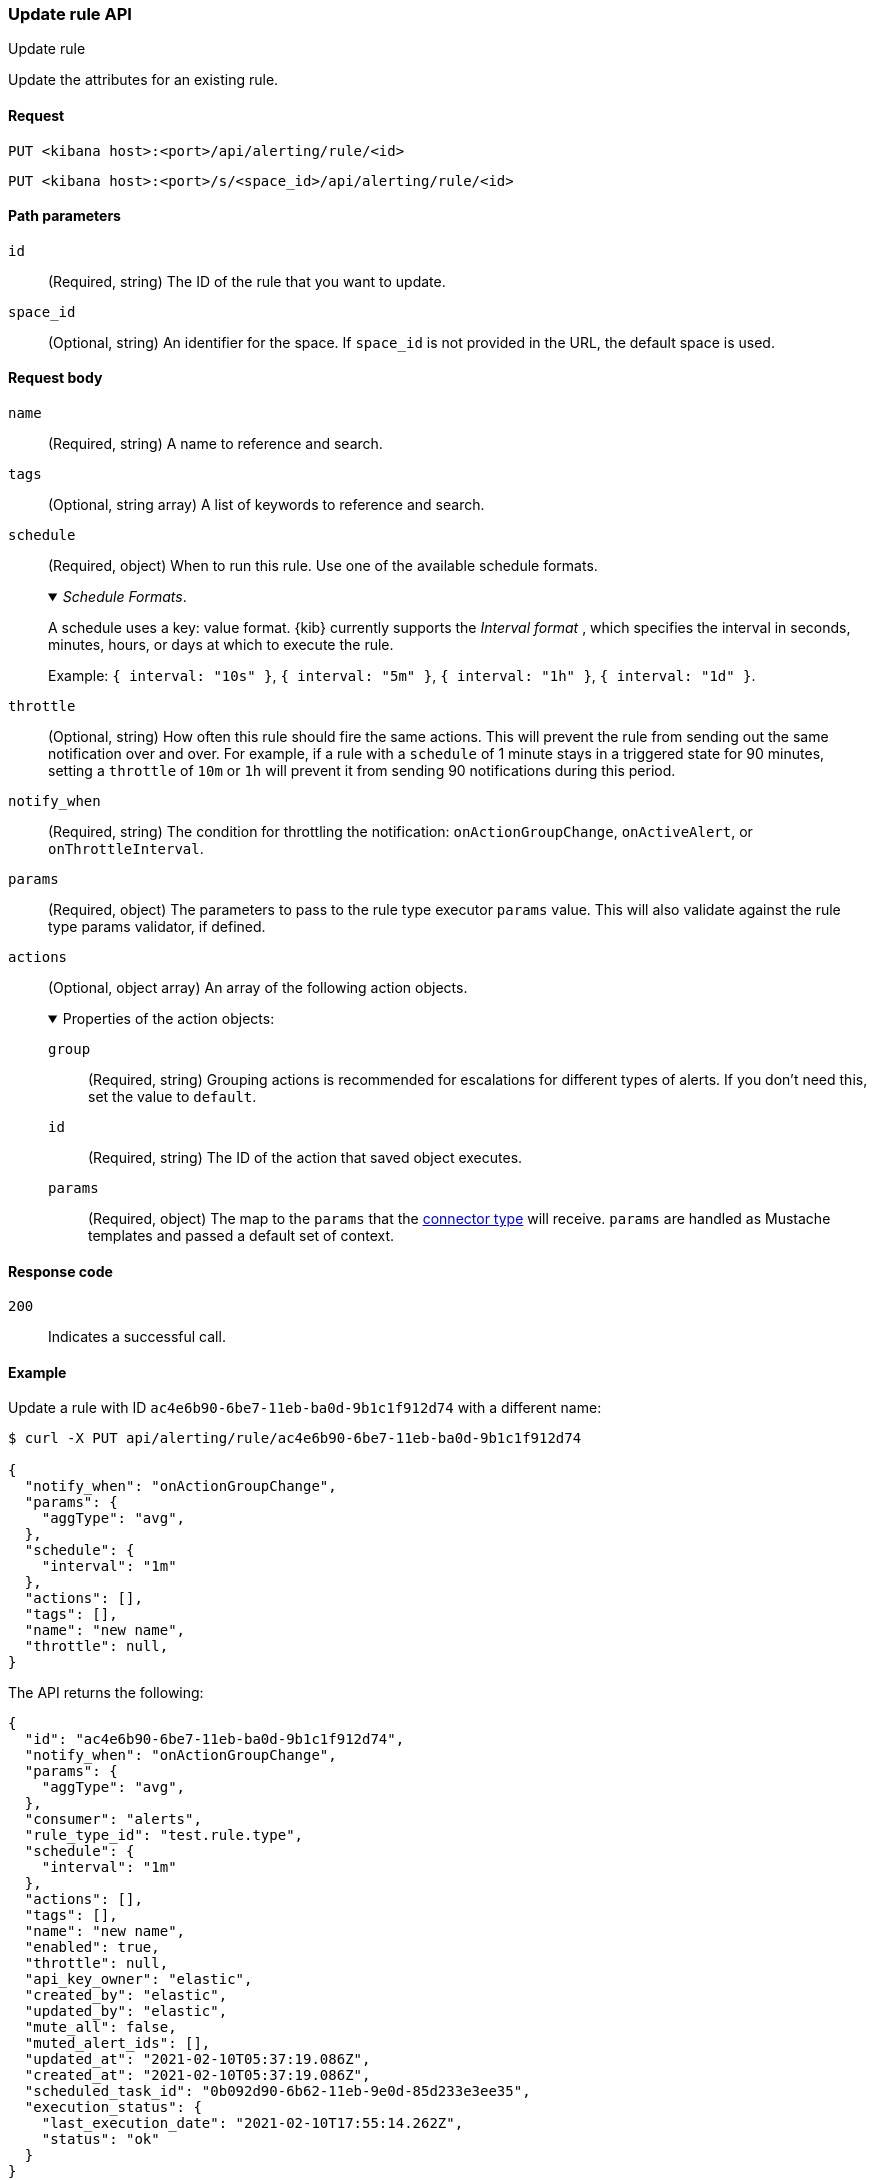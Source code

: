 [[update-rule-api]]
=== Update rule API
++++
<titleabbrev>Update rule</titleabbrev>
++++

Update the attributes for an existing rule.

[[update-rule-api-request]]
==== Request

`PUT <kibana host>:<port>/api/alerting/rule/<id>`

`PUT <kibana host>:<port>/s/<space_id>/api/alerting/rule/<id>`

[[update-rule-api-path-params]]
==== Path parameters

`id`::
  (Required, string) The ID of the rule that you want to update.

`space_id`::
  (Optional, string) An identifier for the space. If `space_id` is not provided in the URL, the default space is used.

[[update-rule-api-request-body]]
==== Request body

`name`::
  (Required, string) A name to reference and search.

`tags`::
  (Optional, string array) A list of keywords to reference and search.

`schedule`::
  (Required, object) When to run this rule. Use one of the available schedule formats.
+
._Schedule Formats_.
[%collapsible%open]
=====
A schedule uses a key: value format.  {kib} currently supports the _Interval format_ , which specifies the interval in seconds, minutes, hours, or days at which to execute the rule.

Example: `{ interval: "10s" }`, `{ interval: "5m" }`, `{ interval: "1h" }`, `{ interval: "1d" }`.

=====

`throttle`::
  (Optional, string) How often this rule should fire the same actions. This will prevent the rule from sending out the same notification over and over. For example, if a rule with a `schedule` of 1 minute stays in a triggered state for 90 minutes, setting a `throttle` of `10m` or `1h` will prevent it from sending 90 notifications during this period.

`notify_when`::
  (Required, string) The condition for throttling the notification: `onActionGroupChange`, `onActiveAlert`,  or `onThrottleInterval`.

`params`::
  (Required, object) The parameters to pass to the rule type executor `params` value. This will also validate against the rule type params validator, if defined.

`actions`::
  (Optional, object array) An array of the following action objects.
+
.Properties of the action objects:
[%collapsible%open]
=====
  `group`:::
    (Required, string) Grouping actions is recommended for escalations for different types of alerts. If you don't need this, set the value to `default`.

  `id`:::
    (Required, string) The ID of the action that saved object executes.

  `params`:::
    (Required, object) The map to the `params` that the <<action-types,connector type>> will receive. `params` are handled as Mustache templates and passed a default set of context.
=====


[[update-rule-api-response-codes]]
==== Response code

`200`::
    Indicates a successful call.

[[update-rule-api-example]]
==== Example

Update a rule with ID `ac4e6b90-6be7-11eb-ba0d-9b1c1f912d74` with a different name:

[source,sh]
--------------------------------------------------
$ curl -X PUT api/alerting/rule/ac4e6b90-6be7-11eb-ba0d-9b1c1f912d74

{
  "notify_when": "onActionGroupChange",
  "params": {
    "aggType": "avg",
  },
  "schedule": {
    "interval": "1m"
  },
  "actions": [],
  "tags": [],
  "name": "new name",
  "throttle": null,
}
--------------------------------------------------
// KIBANA

The API returns the following:

[source,sh]
--------------------------------------------------
{
  "id": "ac4e6b90-6be7-11eb-ba0d-9b1c1f912d74",
  "notify_when": "onActionGroupChange",
  "params": {
    "aggType": "avg",
  },
  "consumer": "alerts",
  "rule_type_id": "test.rule.type",
  "schedule": {
    "interval": "1m"
  },
  "actions": [],
  "tags": [],
  "name": "new name",
  "enabled": true,
  "throttle": null,
  "api_key_owner": "elastic",
  "created_by": "elastic",
  "updated_by": "elastic",
  "mute_all": false,
  "muted_alert_ids": [],
  "updated_at": "2021-02-10T05:37:19.086Z",
  "created_at": "2021-02-10T05:37:19.086Z",
  "scheduled_task_id": "0b092d90-6b62-11eb-9e0d-85d233e3ee35",
  "execution_status": {
    "last_execution_date": "2021-02-10T17:55:14.262Z",
    "status": "ok"
  }
}
--------------------------------------------------
